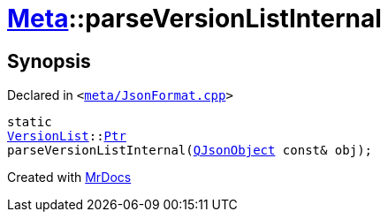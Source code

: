 [#Meta-parseVersionListInternal]
= xref:Meta.adoc[Meta]::parseVersionListInternal
:relfileprefix: ../
:mrdocs:


== Synopsis

Declared in `&lt;https://github.com/PrismLauncher/PrismLauncher/blob/develop/launcher/meta/JsonFormat.cpp#L78[meta&sol;JsonFormat&period;cpp]&gt;`

[source,cpp,subs="verbatim,replacements,macros,-callouts"]
----
static
xref:Meta/VersionList.adoc[VersionList]::xref:Meta/VersionList/Ptr.adoc[Ptr]
parseVersionListInternal(xref:QJsonObject.adoc[QJsonObject] const& obj);
----



[.small]#Created with https://www.mrdocs.com[MrDocs]#
